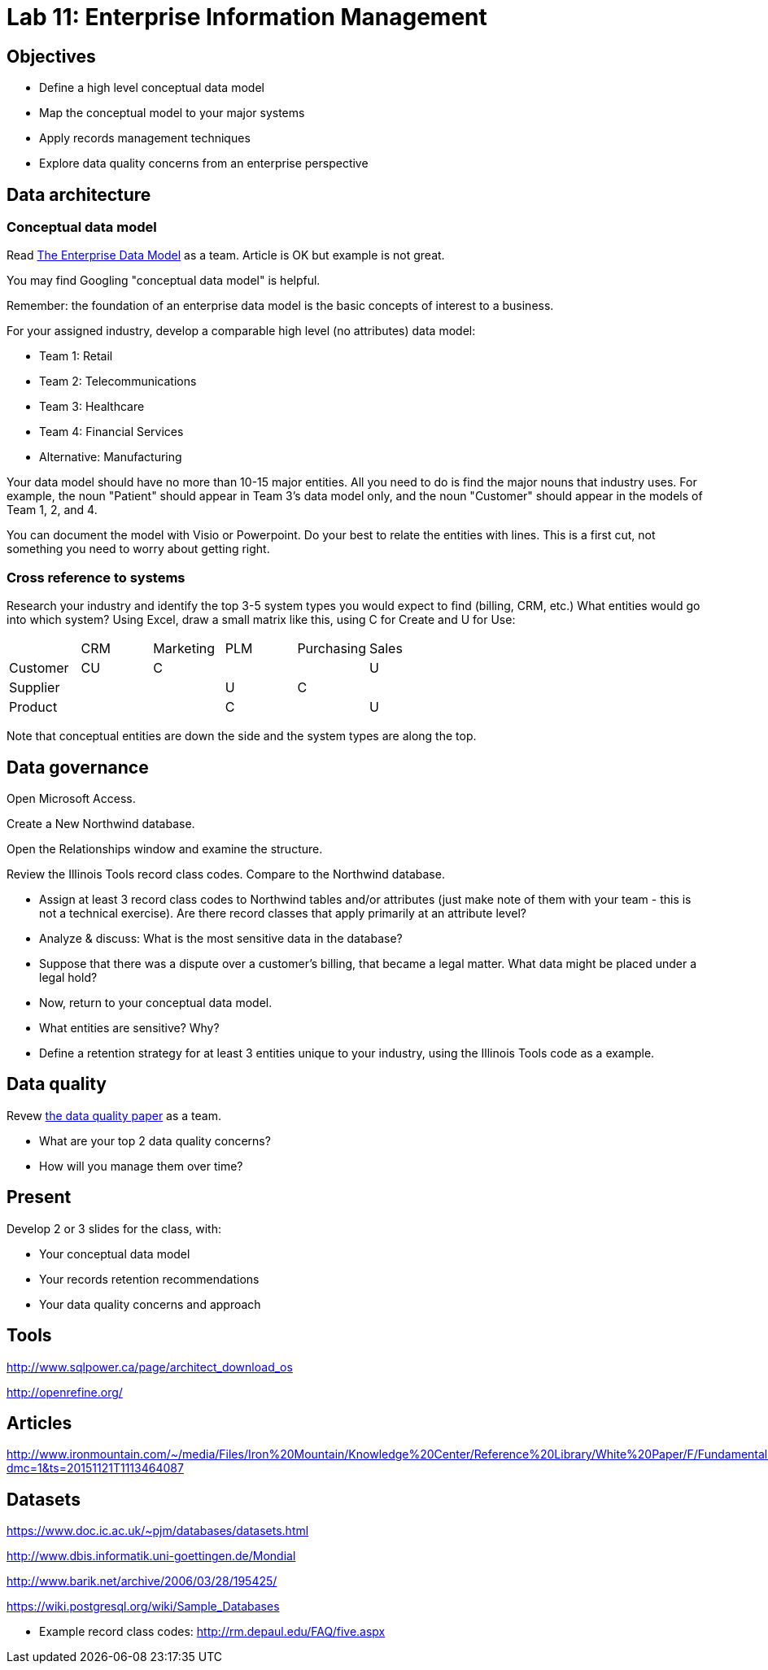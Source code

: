 = Lab 11: Enterprise Information Management

== Objectives

* Define a high level conceptual data model
* Map the conceptual model to your major systems
* Apply records management techniques
* Explore data quality concerns from an enterprise perspective

== Data architecture

=== Conceptual data model
Read http://tdan.com/the-enterprise-data-model/5205[The Enterprise Data Model] as a team. Article is OK but example is not great.

You may find Googling "conceptual data model" is helpful.

Remember: the foundation of an enterprise data model is the basic concepts of interest to a business.

For your assigned industry, develop a comparable high level (no attributes) data model:

* Team 1: Retail
* Team 2: Telecommunications
* Team 3: Healthcare
* Team 4: Financial Services
* Alternative: Manufacturing

Your data model should have no more than 10-15 major entities. All you need to do is find the major nouns that industry uses. For example, the noun "Patient" should appear in Team 3's data model only, and the noun "Customer" should appear in the models of Team 1, 2, and 4.

You can document the model with Visio or Powerpoint. Do your best to relate the entities with lines. This is a first cut, not something you need to worry about getting right.

=== Cross reference to systems

Research your industry and identify the top 3-5 system types you would expect to find (billing, CRM, etc.) What entities would go into which system? Using Excel, draw a small matrix like this, using C for Create and U for Use:

|====
||CRM|Marketing|PLM|Purchasing|Sales
|Customer|CU|C|||U
|Supplier|||U|C|
|Product|||C||U
|====

Note that conceptual entities are down the side and the system types are along the top.

== Data governance

Open Microsoft Access.

Create a New Northwind database.

Open the Relationships window and examine the structure.

Review the Illinois Tools record class codes. Compare to the Northwind database.

* Assign at least 3 record class codes to Northwind tables and/or attributes (just make note of them with your team - this is not a technical exercise). Are there record classes that apply primarily at an attribute level?

* Analyze & discuss: What is the most sensitive data in the database?

* Suppose that there was a dispute over a customer's billing, that became a legal matter. What data might be placed under a legal hold?

* Now, return to your conceptual data model.

* What entities are sensitive? Why?

* Define a retention strategy for at least 3 entities unique to your industry, using the Illinois Tools code as a example.

== Data quality
Revew http://www2.sas.com/proceedings/sugi29/098-29.pdf[the data quality paper] as a team.

* What are your top 2 data quality concerns?
* How will you manage them over time?

== Present
Develop 2 or 3 slides for the class, with:

* Your conceptual data model
* Your records retention recommendations
* Your data quality concerns and approach

== Tools
http://www.sqlpower.ca/page/architect_download_os

http://openrefine.org/

== Articles

http://www.ironmountain.com/~/media/Files/Iron%20Mountain/Knowledge%20Center/Reference%20Library/White%20Paper/F/Fundamentals%20of%20Records%20Retention%20Schedule%20US.pdf?dmc=1&ts=20151121T1113464087

== Datasets
https://www.doc.ic.ac.uk/~pjm/databases/datasets.html

http://www.dbis.informatik.uni-goettingen.de/Mondial

http://www.barik.net/archive/2006/03/28/195425/

https://wiki.postgresql.org/wiki/Sample_Databases

* Example record class codes:
http://rm.depaul.edu/FAQ/five.aspx
